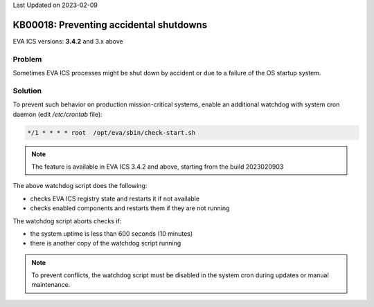 Last Updated on 2023-02-09

KB00018: Preventing accidental shutdowns
****************************************

.. index:: eva, startup, shutdown, crash

EVA ICS versions: **3.4.2**  and 3.x above

Problem
=======

Sometimes EVA ICS processes might be shut down by accident or due to a failure
of the OS startup system.

Solution
========

To prevent such behavior on production mission-critical systems, enable an
additional watchdog with system cron daemon (edit */etc/crontab* file):

.. code:: shell

    */1 * * * * root  /opt/eva/sbin/check-start.sh

.. note::

    The feature is available in EVA ICS 3.4.2 and above, starting from the
    build 2023020903

The above watchdog script does the following:

* checks EVA ICS registry state and restarts it if not available
* checks enabled components and restarts them if they are not running

The watchdog script aborts checks if:

* the system uptime is less than 600 seconds (10 minutes)
* there is another copy of the watchdog script running

.. note::

    To prevent conflicts, the watchdog script must be disabled in the system
    cron during updates or manual maintenance.

